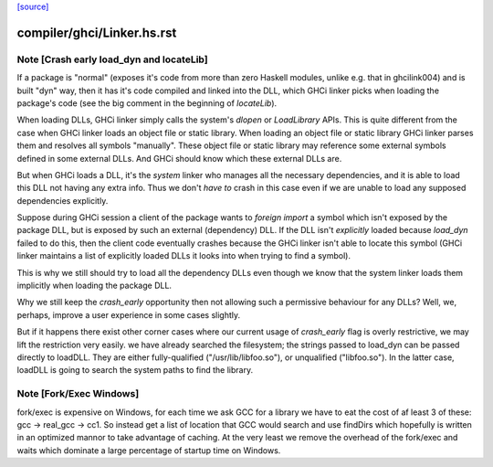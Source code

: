 `[source] <https://gitlab.haskell.org/ghc/ghc/tree/master/compiler/ghci/Linker.hs>`_

====================
compiler/ghci/Linker.hs.rst
====================

Note [Crash early load_dyn and locateLib]
~~~~~~~~~~~~~~~~~~~~~~~~~~~~~~~~~~~~~~~~~
If a package is "normal" (exposes it's code from more than zero Haskell
modules, unlike e.g. that in ghcilink004) and is built "dyn" way, then
it has it's code compiled and linked into the DLL, which GHCi linker picks
when loading the package's code (see the big comment in the beginning of
`locateLib`).

When loading DLLs, GHCi linker simply calls the system's `dlopen` or
`LoadLibrary` APIs. This is quite different from the case when GHCi linker
loads an object file or static library. When loading an object file or static
library GHCi linker parses them and resolves all symbols "manually".
These object file or static library may reference some external symbols
defined in some external DLLs. And GHCi should know which these
external DLLs are.

But when GHCi loads a DLL, it's the *system* linker who manages all
the necessary dependencies, and it is able to load this DLL not having
any extra info. Thus we don't *have to* crash in this case even if we
are unable to load any supposed dependencies explicitly.

Suppose during GHCi session a client of the package wants to
`foreign import` a symbol which isn't exposed by the package DLL, but
is exposed by such an external (dependency) DLL.
If the DLL isn't *explicitly* loaded because `load_dyn` failed to do
this, then the client code eventually crashes because the GHCi linker
isn't able to locate this symbol (GHCi linker maintains a list of
explicitly loaded DLLs it looks into when trying to find a symbol).

This is why we still should try to load all the dependency DLLs
even though we know that the system linker loads them implicitly when
loading the package DLL.

Why we still keep the `crash_early` opportunity then not allowing such
a permissive behaviour for any DLLs? Well, we, perhaps, improve a user
experience in some cases slightly.

But if it happens there exist other corner cases where our current
usage of `crash_early` flag is overly restrictive, we may lift the
restriction very easily.
we have already searched the filesystem; the strings passed to load_dyn
can be passed directly to loadDLL.  They are either fully-qualified
("/usr/lib/libfoo.so"), or unqualified ("libfoo.so").  In the latter case,
loadDLL is going to search the system paths to find the library.


Note [Fork/Exec Windows]
~~~~~~~~~~~~~~~~~~~~~~~~
fork/exec is expensive on Windows, for each time we ask GCC for a library we
have to eat the cost of af least 3 of these: gcc -> real_gcc -> cc1.
So instead get a list of location that GCC would search and use findDirs
which hopefully is written in an optimized mannor to take advantage of
caching. At the very least we remove the overhead of the fork/exec and waits
which dominate a large percentage of startup time on Windows.

